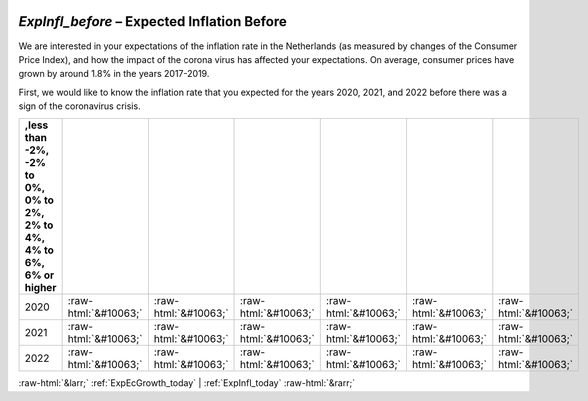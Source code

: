 .. _ExpInfl_before:

 
 .. role:: raw-html(raw) 
        :format: html 

`ExpInfl_before` – Expected Inflation Before
========================================

We are interested in your expectations of the inflation rate in the Netherlands (as measured by changes of the Consumer Price Index), and how the impact of the corona virus has affected your expectations. On average, consumer prices have grown by around 1.8% in the years 2017-2019. 

First, we would like to know the inflation rate that you expected for the years 2020, 2021, and 2022 before there was a sign of the coronavirus crisis. 

.. csv-table::
   :delim: |
   :header: ,less than -2%, -2% to 0%, 0% to 2%, 2% to 4%, 4% to 6%, 6% or higher

           2020 | :raw-html:`&#10063;`|:raw-html:`&#10063;`|:raw-html:`&#10063;`|:raw-html:`&#10063;`|:raw-html:`&#10063;`|:raw-html:`&#10063;`
           2021 | :raw-html:`&#10063;`|:raw-html:`&#10063;`|:raw-html:`&#10063;`|:raw-html:`&#10063;`|:raw-html:`&#10063;`|:raw-html:`&#10063;`
           2022 | :raw-html:`&#10063;`|:raw-html:`&#10063;`|:raw-html:`&#10063;`|:raw-html:`&#10063;`|:raw-html:`&#10063;`|:raw-html:`&#10063;`

.. image:: ../_screenshots/ExpInfl_before.png


:raw-html:`&larr;` :ref:`ExpEcGrowth_today` | :ref:`ExpInfl_today` :raw-html:`&rarr;`
